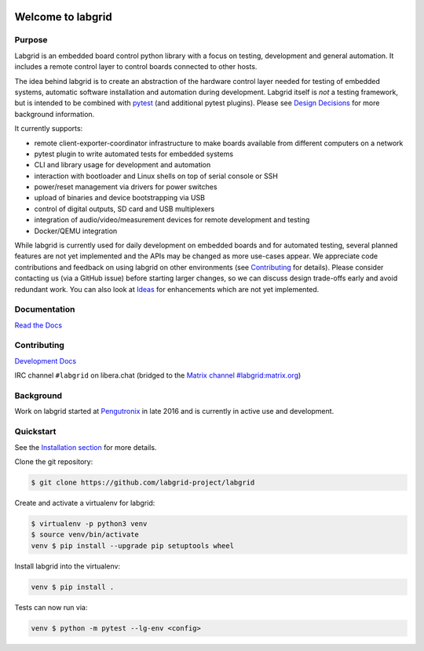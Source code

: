 .. image:: labgrid_logo.png
   :alt: labgrid logo
   :align: center

Welcome to labgrid
==================

|license| |unit-tests| |docker-build| |coverage-status| |docs-status| |chat|

Purpose
-------
Labgrid is an embedded board control python library with a focus on testing, development
and general automation.
It includes a remote control layer to control boards connected to other hosts.

The idea behind labgrid is to create an abstraction of the hardware control
layer needed for testing of embedded systems, automatic software installation
and automation during development.
Labgrid itself is *not* a testing framework, but is intended to be combined with
`pytest <https://docs.pytest.org>`_ (and additional pytest plugins).
Please see `Design Decisions
<https://labgrid.readthedocs.io/en/latest/design_decisions.html>`_ for more
background information.

It currently supports:

- remote client-exporter-coordinator infrastructure to make boards available
  from different computers on a network
- pytest plugin to write automated tests for embedded systems
- CLI and library usage for development and automation
- interaction with bootloader and Linux shells on top of serial console or SSH
- power/reset management via drivers for power switches
- upload of binaries and device bootstrapping via USB
- control of digital outputs, SD card and USB multiplexers
- integration of audio/video/measurement devices for remote development and
  testing
- Docker/QEMU integration

While labgrid is currently used for daily development on embedded boards and for
automated testing, several planned features are not yet implemented and the APIs
may be changed as more use-cases appear.
We appreciate code contributions and feedback on using labgrid on other
environments (see `Contributing
<https://labgrid.readthedocs.io/en/latest/development.html#contributing>`_ for
details).
Please consider contacting us (via a GitHub issue) before starting larger
changes, so we can discuss design trade-offs early and avoid redundant work.
You can also look at `Ideas
<https://labgrid.readthedocs.io/en/latest/development.html#ideas>`_ for
enhancements which are not yet implemented.

Documentation
-------------
`Read the Docs <http://labgrid.readthedocs.io/en/latest/>`_

Contributing
------------
`Development Docs <http://labgrid.readthedocs.io/en/latest/development.html>`_

IRC channel ``#labgrid`` on libera.chat (bridged to the `Matrix channel
#labgrid:matrix.org <https://app.element.io/#/room/#labgrid:matrix.org>`_)

Background
----------
Work on labgrid started at `Pengutronix <http://pengutronix.de/>`_ in late 2016
and is currently in active use and development.

Quickstart
----------
See the `Installation section
<http://labgrid.readthedocs.io/en/latest/getting_started.html#installation>`_
for more details.

Clone the git repository:

.. code-block:: bash

   $ git clone https://github.com/labgrid-project/labgrid

Create and activate a virtualenv for labgrid:

.. code-block:: bash

   $ virtualenv -p python3 venv
   $ source venv/bin/activate
   venv $ pip install --upgrade pip setuptools wheel


Install labgrid into the virtualenv:

.. code-block:: bash

   venv $ pip install .

Tests can now run via:

.. code-block:: bash

   venv $ python -m pytest --lg-env <config>


.. |license| image:: https://img.shields.io/badge/license-LGPLv2.1-blue.svg
    :alt: LGPLv2.1
    :target: https://raw.githubusercontent.com/labgrid-project/labgrid/master/LICENSE

.. |unit-tests| image:: https://github.com/labgrid-project/labgrid/workflows/unit%20tests/badge.svg
    :alt: unit tests status
    :target: https://github.com/labgrid-project/labgrid/actions?query=workflow%3A%22unit+tests%22+branch%3Amaster

.. |docker-build| image:: https://github.com/labgrid-project/labgrid/workflows/docker%20build/badge.svg
    :alt: docker build status
    :target: https://github.com/labgrid-project/labgrid/actions?query=workflow%3A%22docker+build%22+branch%3Amaster

.. |coverage-status| image:: https://codecov.io/gh/labgrid-project/labgrid/branch/master/graph/badge.svg
    :alt: coverage status
    :target: https://codecov.io/gh/labgrid-project/labgrid

.. |docs-status| image:: https://readthedocs.org/projects/labgrid/badge/?version=latest
    :alt: documentation status
    :target: https://labgrid.readthedocs.io/en/latest/?badge=latest

.. |chat| image:: https://matrix.to/img/matrix-badge.svg
    :alt: chat
    :target: https://app.element.io/#/room/#labgrid:matrix.org

